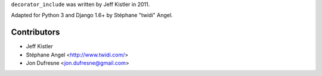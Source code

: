 ``decorator_include`` was written by Jeff Kistler in 2011.

Adapted for Python 3 and Django 1.6+ by Stéphane "twidi" Angel.

Contributors
------------

* Jeff Kistler
* Stéphane Angel <http://www.twidi.com/>
* Jon Dufresne <jon.dufresne@gmail.com>
